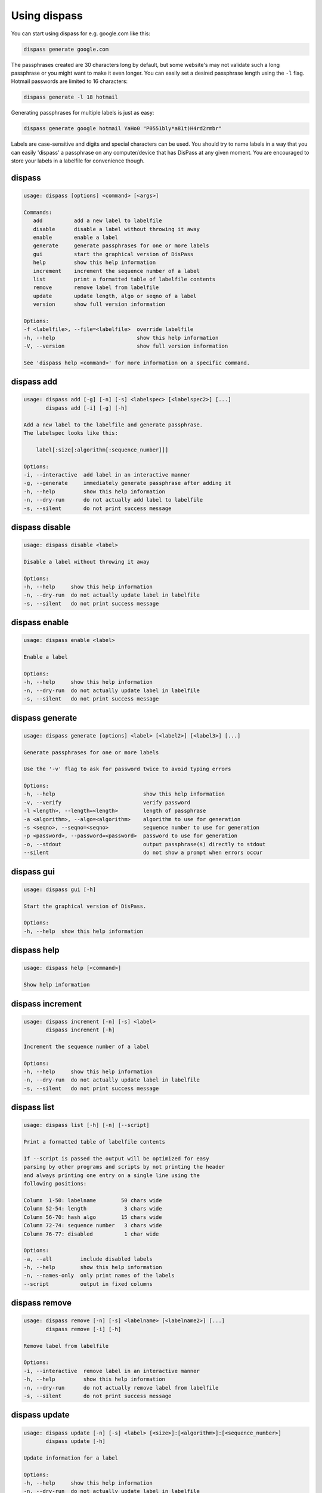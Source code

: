 Using dispass
=============

You can start using dispass for e.g. google.com like this:

.. code:: console

   dispass generate google.com

The passphrases created are 30 characters long by default, but some
website's may not validate such a long passphrase or you might want to
make it even longer. You can easily set a desired passphrase length
using the ``-l`` flag. Hotmail passwords are limited to 16 characters:

.. code:: console

   dispass generate -l 18 hotmail

Generating passphrases for multiple labels is just as easy:

.. code:: console

   dispass generate google hotmail YaHo0 "P0551bly*a81t)H4rd2rmbr"

Labels are case-sensitive and digits and special characters can be used.
You should try to name labels in a way that you can easily 'dispass' a
passphrase on any computer/device that has DisPass at any given moment.
You are encouraged to store your labels in a labelfile for convenience
though.

dispass
-------

.. code:: console

   usage: dispass [options] <command> [<args>]

   Commands:
      add          add a new label to labelfile
      disable      disable a label without throwing it away
      enable       enable a label
      generate     generate passphrases for one or more labels
      gui          start the graphical version of DisPass
      help         show this help information
      increment    increment the sequence number of a label
      list         print a formatted table of labelfile contents
      remove       remove label from labelfile
      update       update length, algo or seqno of a label
      version      show full version information

   Options:
   -f <labelfile>, --file=<labelfile>  override labelfile
   -h, --help                          show this help information
   -V, --version                       show full version information

   See 'dispass help <command>' for more information on a specific command.


dispass add
-----------

.. code:: console

   usage: dispass add [-g] [-n] [-s] <labelspec> [<labelspec2>] [...]
          dispass add [-i] [-g] [-h]

   Add a new label to the labelfile and generate passphrase.
   The labelspec looks like this:

       label[:size[:algorithm[:sequence_number]]]

   Options:
   -i, --interactive  add label in an interactive manner
   -g, --generate     immediately generate passphrase after adding it
   -h, --help         show this help information
   -n, --dry-run      do not actually add label to labelfile
   -s, --silent       do not print success message



dispass disable
---------------

.. code:: console

   usage: dispass disable <label>

   Disable a label without throwing it away

   Options:
   -h, --help     show this help information
   -n, --dry-run  do not actually update label in labelfile
   -s, --silent   do not print success message


dispass enable
--------------

.. code:: console

   usage: dispass enable <label>

   Enable a label

   Options:
   -h, --help     show this help information
   -n, --dry-run  do not actually update label in labelfile
   -s, --silent   do not print success message


dispass generate
----------------

.. code:: console

   usage: dispass generate [options] <label> [<label2>] [<label3>] [...]

   Generate passphrases for one or more labels

   Use the '-v' flag to ask for password twice to avoid typing errors

   Options:
   -h, --help                            show this help information
   -v, --verify                          verify password
   -l <length>, --length=<length>        length of passphrase
   -a <algorithm>, --algo=<algorithm>    algorithm to use for generation
   -s <seqno>, --seqno=<seqno>           sequence number to use for generation
   -p <password>, --password=<password>  password to use for generation
   -o, --stdout                          output passphrase(s) directly to stdout
   --silent                              do not show a prompt when errors occur


dispass gui
-----------

.. code:: console

   usage: dispass gui [-h]

   Start the graphical version of DisPass.

   Options:
   -h, --help  show this help information


dispass help
------------

.. code:: console

   usage: dispass help [<command>]

   Show help information


dispass increment
-----------------

.. code:: console

   usage: dispass increment [-n] [-s] <label>
          dispass increment [-h]

   Increment the sequence number of a label

   Options:
   -h, --help     show this help information
   -n, --dry-run  do not actually update label in labelfile
   -s, --silent   do not print success message


dispass list
------------

.. code:: console

   usage: dispass list [-h] [-n] [--script]

   Print a formatted table of labelfile contents

   If --script is passed the output will be optimized for easy
   parsing by other programs and scripts by not printing the header
   and always printing one entry on a single line using the
   following positions:

   Column  1-50: labelname        50 chars wide
   Column 52-54: length            3 chars wide
   Column 56-70: hash algo        15 chars wide
   Column 72-74: sequence number   3 chars wide
   Column 76-77: disabled          1 char wide

   Options:
   -a, --all         include disabled labels
   -h, --help        show this help information
   -n, --names-only  only print names of the labels
   --script          output in fixed columns


dispass remove
--------------

.. code:: console

   usage: dispass remove [-n] [-s] <labelname> [<labelname2>] [...]
          dispass remove [-i] [-h]

   Remove label from labelfile

   Options:
   -i, --interactive  remove label in an interactive manner
   -h, --help         show this help information
   -n, --dry-run      do not actually remove label from labelfile
   -s, --silent       do not print success message


dispass update
--------------

.. code:: console

   usage: dispass update [-n] [-s] <label> [<size>]:[<algorithm>]:[<sequence_number>]
          dispass update [-h]

   Update information for a label

   Options:
   -h, --help     show this help information
   -n, --dry-run  do not actually update label in labelfile
   -s, --silent   do not print success message


dispass version
---------------

.. code:: console

   usage: dispass version

   Show full version information

